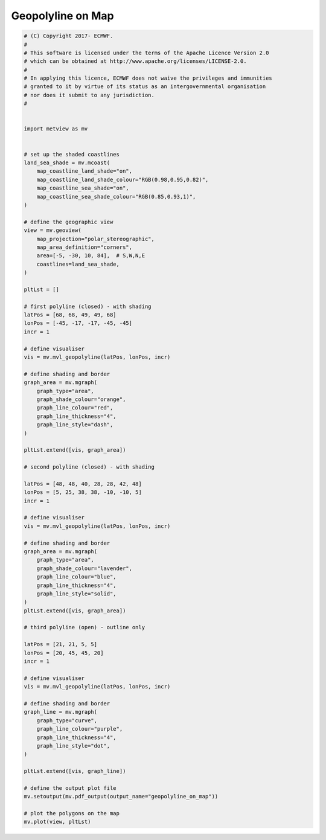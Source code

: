 .. only:: html

    .. note::
        :class: sphx-glr-download-link-note

        Click :ref:`here <sphx_glr_download_auto_examples_geopolyline_on_map.py>`     to download the full example code
    .. rst-class:: sphx-glr-example-title

    .. _sphx_glr_auto_examples_geopolyline_on_map.py:


Geopolyline on Map
=========================



.. image:: /auto_examples/images/sphx_glr_geopolyline_on_map_001.png
    :alt: geopolyline on map
    :class: sphx-glr-single-img






.. code-block:: default


    # (C) Copyright 2017- ECMWF.
    #
    # This software is licensed under the terms of the Apache Licence Version 2.0
    # which can be obtained at http://www.apache.org/licenses/LICENSE-2.0.
    #
    # In applying this licence, ECMWF does not waive the privileges and immunities
    # granted to it by virtue of its status as an intergovernmental organisation
    # nor does it submit to any jurisdiction.
    #


    import metview as mv


    # set up the shaded coastlines
    land_sea_shade = mv.mcoast(
        map_coastline_land_shade="on",
        map_coastline_land_shade_colour="RGB(0.98,0.95,0.82)",
        map_coastline_sea_shade="on",
        map_coastline_sea_shade_colour="RGB(0.85,0.93,1)",
    )

    # define the geographic view
    view = mv.geoview(
        map_projection="polar_stereographic",
        map_area_definition="corners",
        area=[-5, -30, 10, 84],  # S,W,N,E
        coastlines=land_sea_shade,
    )

    pltLst = []

    # first polyline (closed) - with shading
    latPos = [68, 68, 49, 49, 68]
    lonPos = [-45, -17, -17, -45, -45]
    incr = 1

    # define visualiser
    vis = mv.mvl_geopolyline(latPos, lonPos, incr)

    # define shading and border
    graph_area = mv.mgraph(
        graph_type="area",
        graph_shade_colour="orange",
        graph_line_colour="red",
        graph_line_thickness="4",
        graph_line_style="dash",
    )

    pltLst.extend([vis, graph_area])

    # second polyline (closed) - with shading

    latPos = [48, 48, 40, 28, 28, 42, 48]
    lonPos = [5, 25, 38, 38, -10, -10, 5]
    incr = 1

    # define visualiser
    vis = mv.mvl_geopolyline(latPos, lonPos, incr)

    # define shading and border
    graph_area = mv.mgraph(
        graph_type="area",
        graph_shade_colour="lavender",
        graph_line_colour="blue",
        graph_line_thickness="4",
        graph_line_style="solid",
    )
    pltLst.extend([vis, graph_area])

    # third polyline (open) - outline only

    latPos = [21, 21, 5, 5]
    lonPos = [20, 45, 45, 20]
    incr = 1

    # define visualiser
    vis = mv.mvl_geopolyline(latPos, lonPos, incr)

    # define shading and border
    graph_line = mv.mgraph(
        graph_type="curve",
        graph_line_colour="purple",
        graph_line_thickness="4",
        graph_line_style="dot",
    )

    pltLst.extend([vis, graph_line])

    # define the output plot file
    mv.setoutput(mv.pdf_output(output_name="geopolyline_on_map"))

    # plot the polygons on the map
    mv.plot(view, pltLst)


.. _sphx_glr_download_auto_examples_geopolyline_on_map.py:


.. only :: html

 .. container:: sphx-glr-footer
    :class: sphx-glr-footer-example



  .. container:: sphx-glr-download sphx-glr-download-python

     :download:`Download Python source code: geopolyline_on_map.py <geopolyline_on_map.py>`



  .. container:: sphx-glr-download sphx-glr-download-jupyter

     :download:`Download Jupyter notebook: geopolyline_on_map.ipynb <geopolyline_on_map.ipynb>`


.. only:: html

 .. rst-class:: sphx-glr-signature

    `Gallery generated by Sphinx-Gallery <https://sphinx-gallery.github.io>`_
